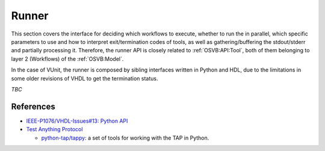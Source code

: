 .. _OSVB:API:Runner:

Runner
######

This section covers the interface for deciding which workflows to execute, whether to run the in parallel, which
specific parameters to use and how to interpret exit/termination codes of tools, as well as gathering/buffering the
stdout/stderr and partially processing it.
Therefore, the runner API is closely related to :ref:`OSVB:API:Tool`, both of them belonging to layer 2 (Workflows) of
the :ref:`OSVB:Model`.

In the case of VUnit, the runner is composed by sibling interfaces written in Python and HDL, due to the limitations in
some older revisions of VHDL to get the termination status.

*TBC*

References
==========

* `IEEE-P1076/VHDL-Issues#13: Python API <https://gitlab.com/IEEE-P1076/VHDL-Issues/-/issues/13>`__

* `Test Anything Protocol <https://testanything.org/>`__

  * `python-tap/tappy <https://github.com/python-tap/tappy>`__: a set of tools for working with the TAP in Python.

